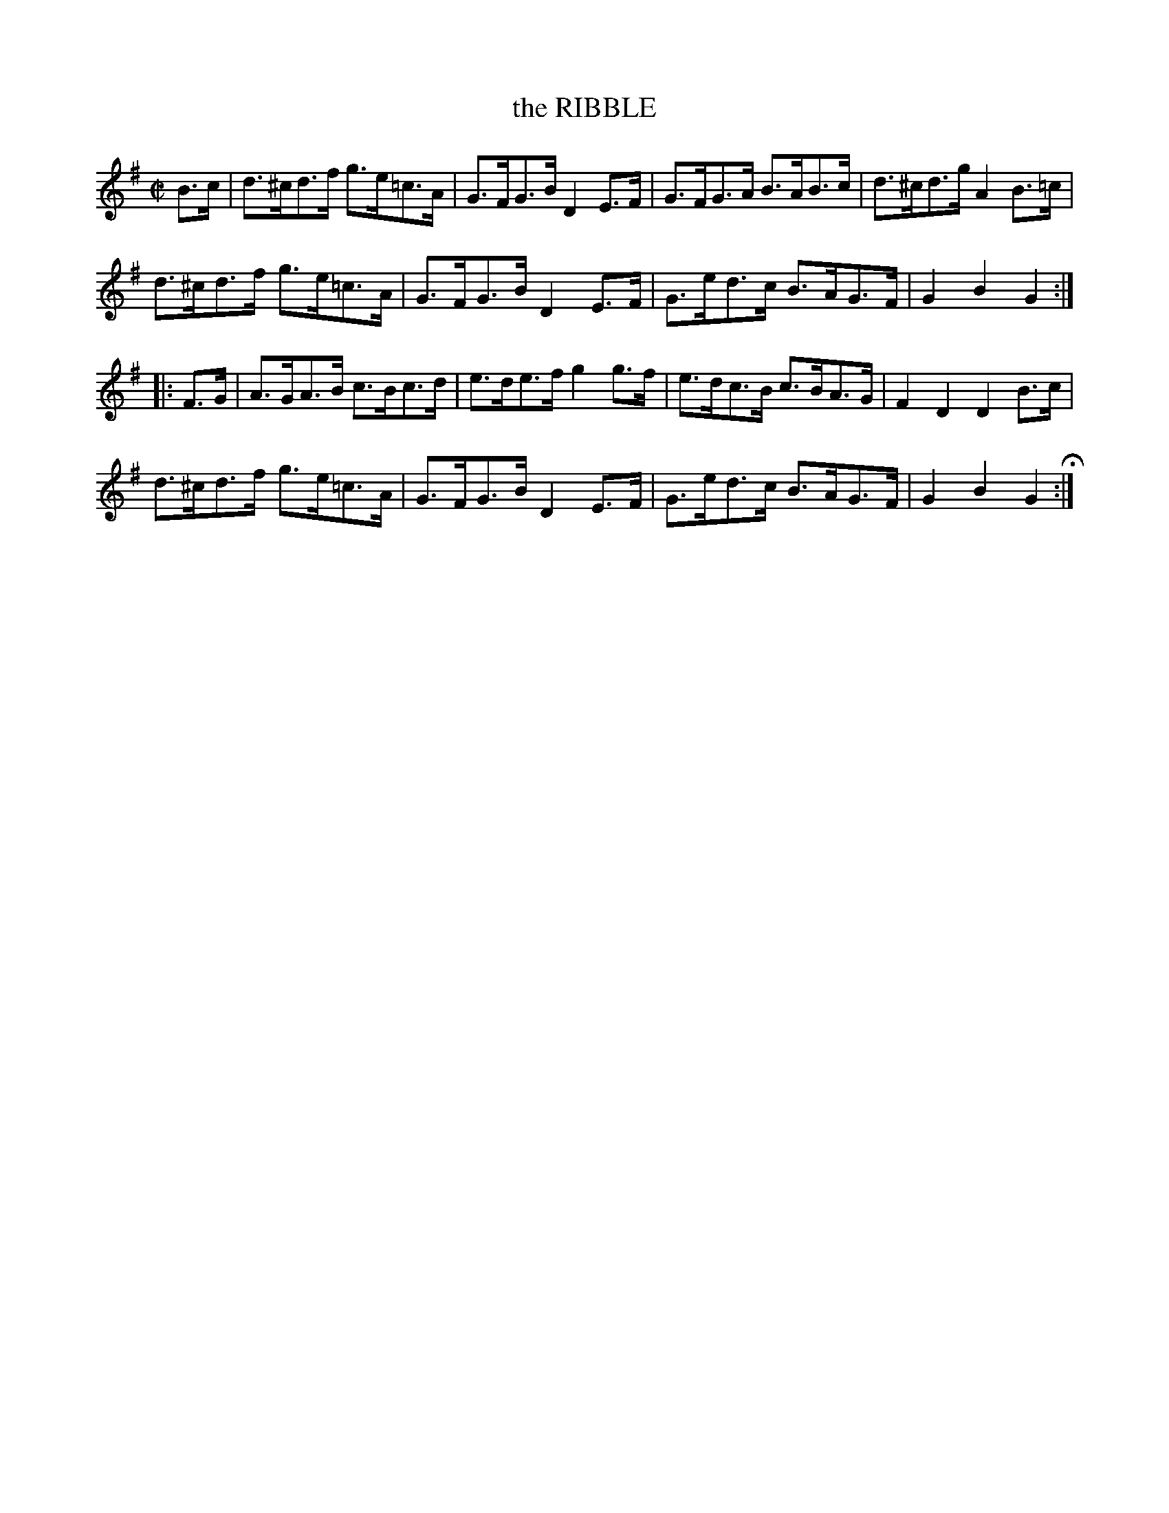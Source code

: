 X: 22
T: the RIBBLE
%R: hornpipe
B: Jean White "100 Popular Hornpipes, Reels, Jigs and Country Dances", Boston 1880 p.9
F: http://www.loc.gov/resource/sm1880.09124.0#seq-1
Z: 2014 John Chambers <jc:trillian.mit.edu>
M: C|
L: 1/8
K: G
% - - - - - - - - - - - - - - - - - - - - - - - - - - - - -
B>c |\
d>^cd>f g>e=c>A | G>FG>B D2E>F | G>FG>A B>AB>c | d>^cd>g A2B>=c |
d>^cd>f g>e=c>A | G>FG>B D2E>F | G>ed>c B>AG>F | G2B2 G2 :|
|: F>G |\
A>GA>B c>Bc>d | e>de>f g2g>f | e>dc>B c>BA>G | F2D2 D2 B>c |
d>^cd>f g>e=c>A | G>FG>B D2E>F | G>ed>c B>AG>F | G2B2 G2 H:|
% - - - - - - - - - - - - - - - - - - - - - - - - - - - - -
